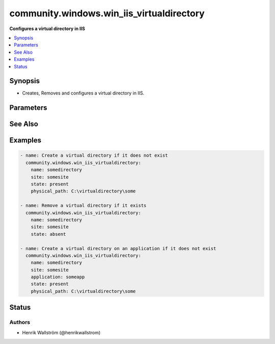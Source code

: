 .. _community.windows.win_iis_virtualdirectory_module:


******************************************
community.windows.win_iis_virtualdirectory
******************************************

**Configures a virtual directory in IIS**



.. contents::
   :local:
   :depth: 1


Synopsis
--------
- Creates, Removes and configures a virtual directory in IIS.




Parameters
----------

.. raw:: html

    <table  border=0 cellpadding=0 class="documentation-table">
        <tr>
            <th colspan="1">Parameter</th>
            <th>Choices/<font color="blue">Defaults</font></th>
                        <th width="100%">Comments</th>
        </tr>
                    <tr>
                                                                <td colspan="1">
                    <div class="ansibleOptionAnchor" id="parameter-"></div>
                    <b>application</b>
                    <a class="ansibleOptionLink" href="#parameter-" title="Permalink to this option"></a>
                    <div style="font-size: small">
                        <span style="color: purple">string</span>
                                                                    </div>
                                    </td>
                                <td>
                                                                                                                                                            </td>
                                                                <td>
                                            <div>The application under which the virtual directory is created or exists.</div>
                                                        </td>
            </tr>
                                <tr>
                                                                <td colspan="1">
                    <div class="ansibleOptionAnchor" id="parameter-"></div>
                    <b>name</b>
                    <a class="ansibleOptionLink" href="#parameter-" title="Permalink to this option"></a>
                    <div style="font-size: small">
                        <span style="color: purple">string</span>
                                                 / <span style="color: red">required</span>                    </div>
                                    </td>
                                <td>
                                                                                                                                                            </td>
                                                                <td>
                                            <div>The name of the virtual directory to create or remove.</div>
                                                        </td>
            </tr>
                                <tr>
                                                                <td colspan="1">
                    <div class="ansibleOptionAnchor" id="parameter-"></div>
                    <b>physical_path</b>
                    <a class="ansibleOptionLink" href="#parameter-" title="Permalink to this option"></a>
                    <div style="font-size: small">
                        <span style="color: purple">string</span>
                                                                    </div>
                                    </td>
                                <td>
                                                                                                                                                            </td>
                                                                <td>
                                            <div>The physical path to the folder in which the new virtual directory is created.</div>
                                            <div>The specified folder must already exist.</div>
                                                        </td>
            </tr>
                                <tr>
                                                                <td colspan="1">
                    <div class="ansibleOptionAnchor" id="parameter-"></div>
                    <b>site</b>
                    <a class="ansibleOptionLink" href="#parameter-" title="Permalink to this option"></a>
                    <div style="font-size: small">
                        <span style="color: purple">string</span>
                                                 / <span style="color: red">required</span>                    </div>
                                    </td>
                                <td>
                                                                                                                                                            </td>
                                                                <td>
                                            <div>The site name under which the virtual directory is created or exists.</div>
                                                        </td>
            </tr>
                                <tr>
                                                                <td colspan="1">
                    <div class="ansibleOptionAnchor" id="parameter-"></div>
                    <b>state</b>
                    <a class="ansibleOptionLink" href="#parameter-" title="Permalink to this option"></a>
                    <div style="font-size: small">
                        <span style="color: purple">string</span>
                                                                    </div>
                                    </td>
                                <td>
                                                                                                                            <ul style="margin: 0; padding: 0"><b>Choices:</b>
                                                                                                                                                                <li>absent</li>
                                                                                                                                                                                                <li><div style="color: blue"><b>present</b>&nbsp;&larr;</div></li>
                                                                                    </ul>
                                                                            </td>
                                                                <td>
                                            <div>Whether to add or remove the specified virtual directory.</div>
                                            <div>Removing will remove the virtual directory and all under it (Recursively).</div>
                                                        </td>
            </tr>
                        </table>
    <br/>



See Also
--------

.. seealso::

   :ref:`community.windows.win_iis_webapplication_module`
      The official documentation on the **community.windows.win_iis_webapplication** module.
   :ref:`community.windows.win_iis_webapppool_module`
      The official documentation on the **community.windows.win_iis_webapppool** module.
   :ref:`community.windows.win_iis_webbinding_module`
      The official documentation on the **community.windows.win_iis_webbinding** module.
   :ref:`community.windows.win_iis_website_module`
      The official documentation on the **community.windows.win_iis_website** module.


Examples
--------

.. code-block:: yaml+jinja

    - name: Create a virtual directory if it does not exist
      community.windows.win_iis_virtualdirectory:
        name: somedirectory
        site: somesite
        state: present
        physical_path: C:\virtualdirectory\some

    - name: Remove a virtual directory if it exists
      community.windows.win_iis_virtualdirectory:
        name: somedirectory
        site: somesite
        state: absent

    - name: Create a virtual directory on an application if it does not exist
      community.windows.win_iis_virtualdirectory:
        name: somedirectory
        site: somesite
        application: someapp
        state: present
        physical_path: C:\virtualdirectory\some




Status
------


Authors
~~~~~~~

- Henrik Wallström (@henrikwallstrom)
